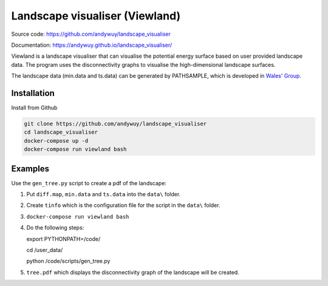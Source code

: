 Landscape visualiser (Viewland)
###############################

Source code: https://github.com/andywuy/landscape_visualiser

Documentation: https://andywuy.github.io/landscape_visualiser/

Viewland is a landscape visualiser that can visualise the potential energy surface based on user provided landscape data. 
The program uses the disconnectivity graphs to visualise the high-dimensional landscape surfaces.

The landscape data (min.data and ts.data) can be generated by PATHSAMPLE, which is developed in `Wales' Group <http://www-wales.ch.cam.ac.uk/software.html>`_.

Installation
------------
Install from Github

.. code-block:: text

    git clone https://github.com/andywuy/landscape_visualiser
    cd landscape_visualiser
    docker-compose up -d
    docker-compose run viewland bash

Examples
--------
Use the ``gen_tree.py`` script to create a pdf of the landscape:

1. Put ``diff.map``, ``min.data`` and ``ts.data`` into the ``data\`` folder.     
2. Create ``tinfo`` which is the configuration file for the script in the ``data\`` folder.
3. ``docker-compose run viewland bash``
4.  Do the following steps:

    .. code-block:: text

    export PYTHONPATH=/code/

    cd /user_data/

    python /code/scripts/gen_tree.py

5. ``tree.pdf`` which displays the disconnectivity graph of the landscape will be created.



